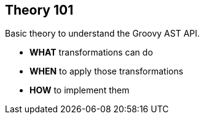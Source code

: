 == Theory 101

Basic theory to understand the Groovy AST API.

[%step]
* **WHAT** transformations can do
* **WHEN** to apply those transformations
* **HOW** to implement them
